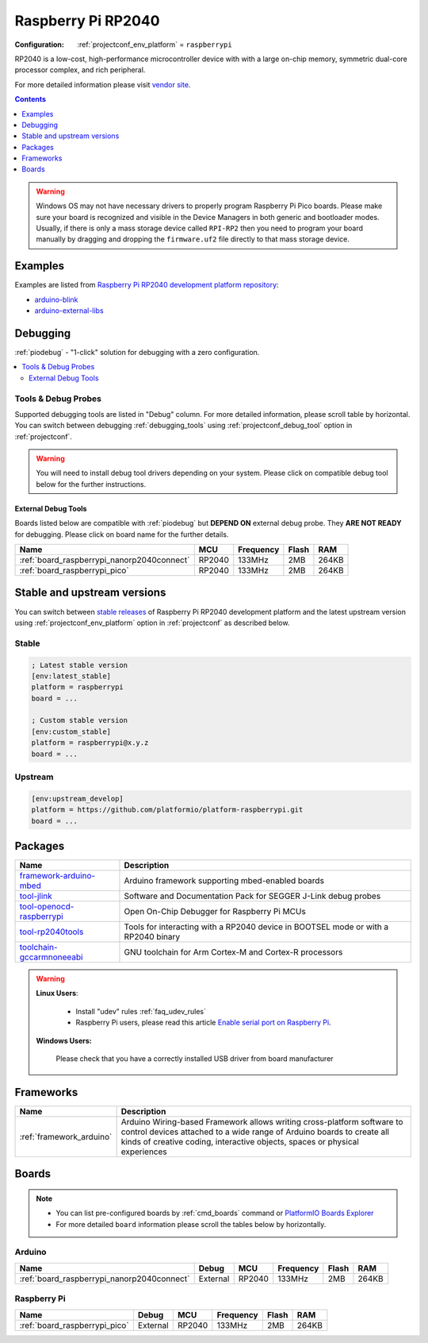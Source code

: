 ..  Copyright (c) 2014-present PlatformIO <contact@platformio.org>
    Licensed under the Apache License, Version 2.0 (the "License");
    you may not use this file except in compliance with the License.
    You may obtain a copy of the License at
       http://www.apache.org/licenses/LICENSE-2.0
    Unless required by applicable law or agreed to in writing, software
    distributed under the License is distributed on an "AS IS" BASIS,
    WITHOUT WARRANTIES OR CONDITIONS OF ANY KIND, either express or implied.
    See the License for the specific language governing permissions and
    limitations under the License.

.. _platform_raspberrypi:

Raspberry Pi RP2040
===================

:Configuration:
  :ref:`projectconf_env_platform` = ``raspberrypi``

RP2040 is a low-cost, high-performance microcontroller device with with a large on-chip memory, symmetric dual-core processor complex, and rich peripheral.

For more detailed information please visit `vendor site <https://www.raspberrypi.org/documentation/rp2040/getting-started/?utm_source=platformio.org&utm_medium=docs>`_.

.. contents:: Contents
    :local:
    :depth: 1

.. warning::
    Windows OS may not have necessary drivers to properly program Raspberry Pi Pico boards.
    Please make sure your board is recognized and visible in the Device Managers in both
    generic and bootloader modes. Usually, if there is only a mass storage device called
    ``RPI-RP2`` then you need to program your board manually by dragging and dropping the
    ``firmware.uf2`` file directly to that mass storage device.


Examples
--------

Examples are listed from `Raspberry Pi RP2040 development platform repository <https://github.com/platformio/platform-raspberrypi/tree/master/examples?utm_source=platformio.org&utm_medium=docs>`_:

* `arduino-blink <https://github.com/platformio/platform-raspberrypi/tree/master/examples/arduino-blink?utm_source=platformio.org&utm_medium=docs>`_
* `arduino-external-libs <https://github.com/platformio/platform-raspberrypi/tree/master/examples/arduino-external-libs?utm_source=platformio.org&utm_medium=docs>`_

Debugging
---------

:ref:`piodebug` - "1-click" solution for debugging with a zero configuration.

.. contents::
    :local:


Tools & Debug Probes
~~~~~~~~~~~~~~~~~~~~

Supported debugging tools are listed in "Debug" column. For more detailed
information, please scroll table by horizontal.
You can switch between debugging :ref:`debugging_tools` using
:ref:`projectconf_debug_tool` option in :ref:`projectconf`.

.. warning::
    You will need to install debug tool drivers depending on your system.
    Please click on compatible debug tool below for the further instructions.


External Debug Tools
^^^^^^^^^^^^^^^^^^^^

Boards listed below are compatible with :ref:`piodebug` but **DEPEND ON**
external debug probe. They **ARE NOT READY** for debugging.
Please click on board name for the further details.


.. list-table::
    :header-rows:  1

    * - Name
      - MCU
      - Frequency
      - Flash
      - RAM
    * - :ref:`board_raspberrypi_nanorp2040connect`
      - RP2040
      - 133MHz
      - 2MB
      - 264KB
    * - :ref:`board_raspberrypi_pico`
      - RP2040
      - 133MHz
      - 2MB
      - 264KB


Stable and upstream versions
----------------------------

You can switch between `stable releases <https://github.com/platformio/platform-raspberrypi/releases>`__
of Raspberry Pi RP2040 development platform and the latest upstream version using
:ref:`projectconf_env_platform` option in :ref:`projectconf` as described below.

Stable
~~~~~~

.. code-block:: ini

    ; Latest stable version
    [env:latest_stable]
    platform = raspberrypi
    board = ...

    ; Custom stable version
    [env:custom_stable]
    platform = raspberrypi@x.y.z
    board = ...

Upstream
~~~~~~~~

.. code-block:: ini

    [env:upstream_develop]
    platform = https://github.com/platformio/platform-raspberrypi.git
    board = ...


Packages
--------

.. list-table::
    :header-rows:  1

    * - Name
      - Description

    * - `framework-arduino-mbed <https://www.arduino.cc/reference/en?utm_source=platformio.org&utm_medium=docs>`__
      - Arduino framework supporting mbed-enabled boards

    * - `tool-jlink <https://www.segger.com/downloads/jlink/?utm_source=platformio.org&utm_medium=docs>`__
      - Software and Documentation Pack for SEGGER J-Link debug probes

    * - `tool-openocd-raspberrypi <http://openocd.org?utm_source=platformio.org&utm_medium=docs>`__
      - Open On-Chip Debugger for Raspberry Pi MCUs

    * - `tool-rp2040tools <https://github.com/arduino/ArduinoCore-mbed?utm_source=platformio.org&utm_medium=docs>`__
      - Tools for interacting with a RP2040 device in BOOTSEL mode or with a RP2040 binary

    * - `toolchain-gccarmnoneeabi <https://developer.arm.com/tools-and-software/open-source-software/developer-tools/gnu-toolchain/gnu-rm?utm_source=platformio.org&utm_medium=docs>`__
      - GNU toolchain for Arm Cortex-M and Cortex-R processors

.. warning::
    **Linux Users**:

        * Install "udev" rules :ref:`faq_udev_rules`
        * Raspberry Pi users, please read this article
          `Enable serial port on Raspberry Pi <https://hallard.me/enable-serial-port-on-raspberry-pi/>`__.


    **Windows Users:**

        Please check that you have a correctly installed USB driver from board
        manufacturer


Frameworks
----------
.. list-table::
    :header-rows:  1

    * - Name
      - Description

    * - :ref:`framework_arduino`
      - Arduino Wiring-based Framework allows writing cross-platform software to control devices attached to a wide range of Arduino boards to create all kinds of creative coding, interactive objects, spaces or physical experiences

Boards
------

.. note::
    * You can list pre-configured boards by :ref:`cmd_boards` command or
      `PlatformIO Boards Explorer <https://www.soc.xin/boards>`_
    * For more detailed ``board`` information please scroll the tables below by
      horizontally.

Arduino
~~~~~~~

.. list-table::
    :header-rows:  1

    * - Name
      - Debug
      - MCU
      - Frequency
      - Flash
      - RAM
    * - :ref:`board_raspberrypi_nanorp2040connect`
      - External
      - RP2040
      - 133MHz
      - 2MB
      - 264KB

Raspberry Pi
~~~~~~~~~~~~

.. list-table::
    :header-rows:  1

    * - Name
      - Debug
      - MCU
      - Frequency
      - Flash
      - RAM
    * - :ref:`board_raspberrypi_pico`
      - External
      - RP2040
      - 133MHz
      - 2MB
      - 264KB
